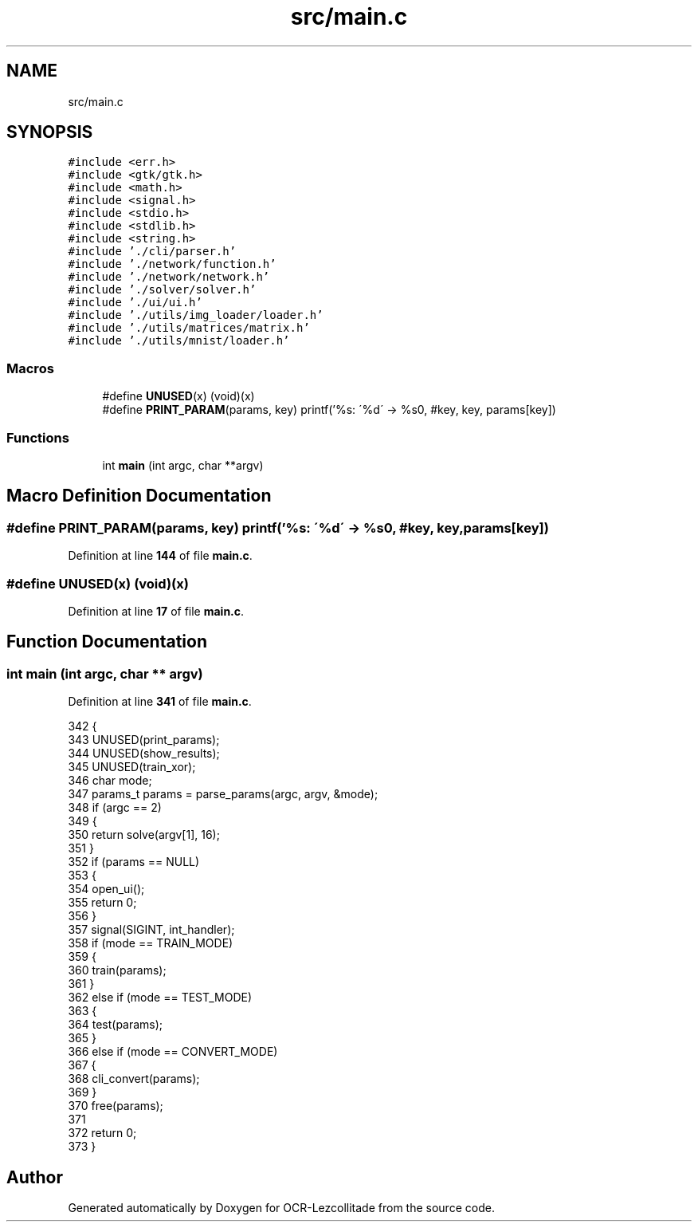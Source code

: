 .TH "src/main.c" 3 "Tue Nov 22 2022" "OCR-Lezcollitade" \" -*- nroff -*-
.ad l
.nh
.SH NAME
src/main.c
.SH SYNOPSIS
.br
.PP
\fC#include <err\&.h>\fP
.br
\fC#include <gtk/gtk\&.h>\fP
.br
\fC#include <math\&.h>\fP
.br
\fC#include <signal\&.h>\fP
.br
\fC#include <stdio\&.h>\fP
.br
\fC#include <stdlib\&.h>\fP
.br
\fC#include <string\&.h>\fP
.br
\fC#include '\&./cli/parser\&.h'\fP
.br
\fC#include '\&./network/function\&.h'\fP
.br
\fC#include '\&./network/network\&.h'\fP
.br
\fC#include '\&./solver/solver\&.h'\fP
.br
\fC#include '\&./ui/ui\&.h'\fP
.br
\fC#include '\&./utils/img_loader/loader\&.h'\fP
.br
\fC#include '\&./utils/matrices/matrix\&.h'\fP
.br
\fC#include '\&./utils/mnist/loader\&.h'\fP
.br

.SS "Macros"

.in +1c
.ti -1c
.RI "#define \fBUNUSED\fP(x)   (void)(x)"
.br
.ti -1c
.RI "#define \fBPRINT_PARAM\fP(params,  key)       printf('%s: \\'%d\\' \-> %s\\n', #key, key, params[key])"
.br
.in -1c
.SS "Functions"

.in +1c
.ti -1c
.RI "int \fBmain\fP (int argc, char **argv)"
.br
.in -1c
.SH "Macro Definition Documentation"
.PP 
.SS "#define PRINT_PARAM(params, key)       printf('%s: \\'%d\\' \-> %s\\n', #key, key, params[key])"

.PP
Definition at line \fB144\fP of file \fBmain\&.c\fP\&.
.SS "#define UNUSED(x)   (void)(x)"

.PP
Definition at line \fB17\fP of file \fBmain\&.c\fP\&.
.SH "Function Documentation"
.PP 
.SS "int main (int argc, char ** argv)"

.PP
Definition at line \fB341\fP of file \fBmain\&.c\fP\&.
.PP
.nf
342 {
343     UNUSED(print_params);
344     UNUSED(show_results);
345     UNUSED(train_xor);
346     char mode;
347     params_t params = parse_params(argc, argv, &mode);
348     if (argc == 2)
349     {
350         return solve(argv[1], 16);
351     }
352     if (params == NULL)
353     {
354         open_ui();
355         return 0;
356     }
357     signal(SIGINT, int_handler);
358     if (mode == TRAIN_MODE)
359     {
360         train(params);
361     }
362     else if (mode == TEST_MODE)
363     {
364         test(params);
365     }
366     else if (mode == CONVERT_MODE)
367     {
368         cli_convert(params);
369     }
370     free(params);
371 
372     return 0;
373 }
.fi
.SH "Author"
.PP 
Generated automatically by Doxygen for OCR-Lezcollitade from the source code\&.
